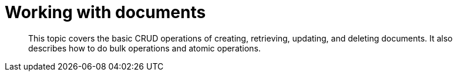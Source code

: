 = Working with documents
:page-topic-type: concept

[abstract]
This topic covers the basic CRUD operations of creating, retrieving, updating, and deleting documents.
It also describes how to do bulk operations and atomic operations.
